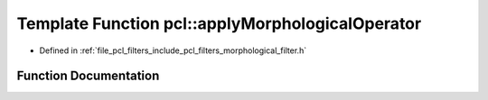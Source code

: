 .. _exhale_function_group__filters_1gab8ec453347225d3a0d34c70e0a9ee223:

Template Function pcl::applyMorphologicalOperator
=================================================

- Defined in :ref:`file_pcl_filters_include_pcl_filters_morphological_filter.h`


Function Documentation
----------------------


.. doxygenfunction:: pcl::applyMorphologicalOperator(const typename pcl::PointCloud<PointT>::ConstPtr&, float, const int, pcl::PointCloud<PointT>&)
